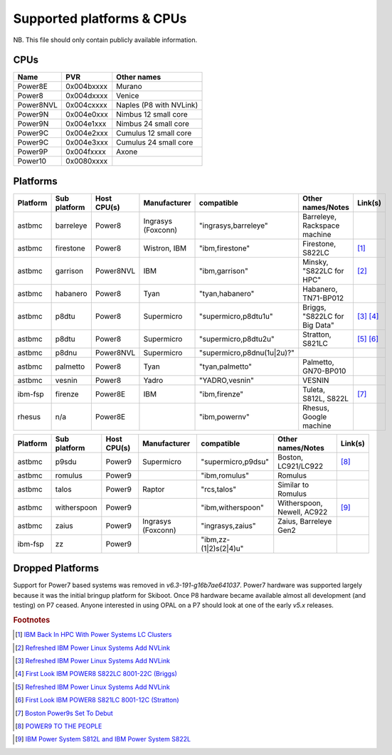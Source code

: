 Supported platforms & CPUs
==========================

NB. This file should only contain publicly available information.

CPUs
----

=============== =============== =====================
Name            PVR             Other names
=============== =============== =====================
Power8E         0x004bxxxx      Murano
Power8          0x004dxxxx      Venice
Power8NVL       0x004cxxxx      Naples (P8 with NVLink)
Power9N         0x004e0xxx      Nimbus 12 small core
Power9N         0x004e1xxx      Nimbus 24 small core
Power9C         0x004e2xxx      Cumulus 12 small core
Power9C         0x004e3xxx      Cumulus 24 small core
Power9P         0x004fxxxx      Axone
Power10         0x0080xxxx
=============== =============== =====================

Platforms
---------

======== ============ =========== ================== ========================== ============================= =======
Platform Sub platform Host CPU(s) Manufacturer       compatible                 Other names/Notes             Link(s)
======== ============ =========== ================== ========================== ============================= =======
astbmc   barreleye    Power8      Ingrasys (Foxconn) "ingrasys,barreleye"       Barreleye, Rackspace machine
astbmc   firestone    Power8      Wistron, IBM       "ibm,firestone"            Firestone, S822LC             [#]_
astbmc   garrison     Power8NVL   IBM                "ibm,garrison"             Minsky, "S822LC for HPC"      [#]_
astbmc   habanero     Power8      Tyan               "tyan,habanero"            Habanero, TN71-BP012
astbmc   p8dtu        Power8      Supermicro         "supermicro,p8dtu1u"       Briggs, "S822LC for Big Data" [#]_ [#]_
astbmc   p8dtu        Power8      Supermicro         "supermicro,p8dtu2u"       Stratton, S821LC              [#]_ [#]_
astbmc   p8dnu        Power8NVL   Supermicro         "supermicro,p8dnu(1u|2u)?"
astbmc   palmetto     Power8      Tyan               "tyan,palmetto"            Palmetto, GN70-BP010
astbmc   vesnin       Power8      Yadro              "YADRO,vesnin"             VESNIN
ibm-fsp  firenze      Power8E     IBM                "ibm,firenze"              Tuleta, S812L, S822L          [#]_
rhesus   n/a          Power8E                        "ibm,powernv"              Rhesus, Google machine
======== ============ =========== ================== ========================== ============================= =======

======== ============ =========== ================== ========================== ============================= =======
Platform Sub platform Host CPU(s) Manufacturer       compatible                 Other names/Notes             Link(s)
======== ============ =========== ================== ========================== ============================= =======
astbmc   p9sdu        Power9      Supermicro         "supermicro,p9dsu"         Boston, LC921/LC922           [#]_
astbmc   romulus      Power9                         "ibm,romulus"              Romulus
astbmc   talos        Power9      Raptor             "rcs,talos"                Similar to Romulus
astbmc   witherspoon  Power9                         "ibm,witherspoon"          Witherspoon, Newell, AC922    [#]_
astbmc   zaius        Power9      Ingrasys (Foxconn) "ingrasys,zaius"           Zaius, Barreleye Gen2
ibm-fsp  zz           Power9                         "ibm,zz-(1|2)s(2|4)u"
======== ============ =========== ================== ========================== ============================= =======


Dropped Platforms
-----------------

Support for Power7 based systems was removed in `v6.3-191-g16b7ae641037`.
Power7 hardware was supported largely because it was the initial bringup
platform for Skiboot. Once P8 hardware became available almost all
development (and testing) on P7 ceased. Anyone interested in using OPAL on
a P7 should look at one of the early `v5.x` releases.

.. rubric:: Footnotes

.. Firestone
.. [#] `IBM Back In HPC With Power Systems LC Clusters <https://www.nextplatform.com/2015/10/08/ibm-back-in-hpc-with-power-systems-lc-clusters/>`_
.. Minsky
.. [#] `Refreshed IBM Power Linux Systems Add NVLink <https://www.nextplatform.com/2016/09/08/refreshed-ibm-power-linux-systems-add-nvlink/>`_
.. Briggs
.. [#] `Refreshed IBM Power Linux Systems Add NVLink <https://www.nextplatform.com/2016/09/08/refreshed-ibm-power-linux-systems-add-nvlink/>`_
.. [#] `First Look IBM POWER8 S822LC 8001-22C (Briggs) <https://www.youtube.com/watch?v=TnW-NcLR28g>`_
.. Stratton
.. [#] `Refreshed IBM Power Linux Systems Add NVLink <https://www.nextplatform.com/2016/09/08/refreshed-ibm-power-linux-systems-add-nvlink/>`_
.. [#] `First Look IBM POWER8 S821LC 8001-12C (Stratton) <https://www.youtube.com/watch?v=OM3wU4Uu8LI>`_
.. [#] `Boston Power9s Set To Debut <https://www.itjungle.com/2018/05/14/boston-power9s-set-to-debut/>`_
.. [#] `POWER9 TO THE PEOPLE <https://www.nextplatform.com/2017/12/05/power9-to-the-people/>`_
.. Tuleta
.. [#] `IBM Power System S812L and IBM Power System S822L <https://www.ibm.com/au-en/marketplace/power-system-s812l-s822l>`_
